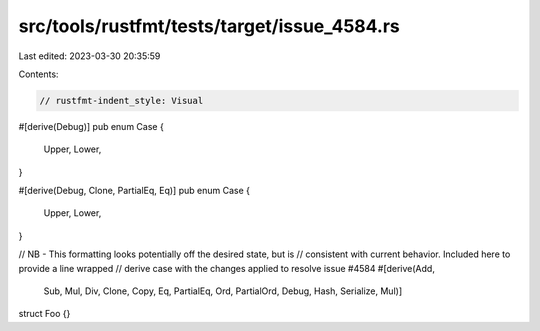 src/tools/rustfmt/tests/target/issue_4584.rs
============================================

Last edited: 2023-03-30 20:35:59

Contents:

.. code-block:: rs

    // rustfmt-indent_style: Visual

#[derive(Debug)]
pub enum Case {
    Upper,
    Lower,
}

#[derive(Debug, Clone, PartialEq, Eq)]
pub enum Case {
    Upper,
    Lower,
}

// NB - This formatting looks potentially off the desired state, but is
// consistent with current behavior. Included here to provide a line wrapped
// derive case with the changes applied to resolve issue #4584
#[derive(Add,
           Sub,
           Mul,
           Div,
           Clone,
           Copy,
           Eq,
           PartialEq,
           Ord,
           PartialOrd,
           Debug,
           Hash,
           Serialize,
           Mul)]
struct Foo {}


